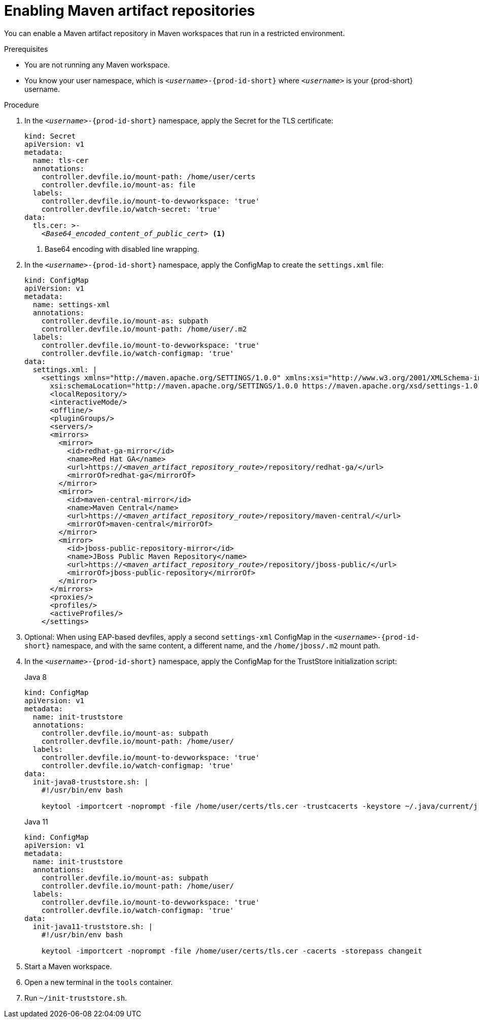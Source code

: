 :_content-type: PROCEDURE
:description: You can enable a Maven artifact repository in Maven workspaces that run in a restricted environment.
:keywords: maven, artifact-repository, artifact-repositories
:navtitle: Maven
:page-aliases: using-maven-artifact-repositories.adoc

[id="enabling-maven-artifact-repositories"]
= Enabling Maven artifact repositories

You can enable a Maven artifact repository in Maven workspaces that run in a restricted environment.

.Prerequisites

* You are not running any Maven workspace.
* You know your user namespace, which is `__<username>__-{prod-id-short}` where `__<username>__` is your {prod-short} username.

.Procedure

. In the `__<username>__-{prod-id-short}` namespace, apply the Secret for the TLS certificate:
+
[source,yaml,subs="+quotes,+attributes,+macros"]
----
kind: Secret
apiVersion: v1
metadata:
  name: tls-cer
  annotations:
    controller.devfile.io/mount-path: /home/user/certs
    controller.devfile.io/mount-as: file
  labels:
    controller.devfile.io/mount-to-devworkspace: 'true'
    controller.devfile.io/watch-secret: 'true'
data:
  tls.cer: >-
    __<Base64_encoded_content_of_public_cert>__ <1>
----
<1> Base64 encoding with disabled line wrapping.

. In the `__<username>__-{prod-id-short}` namespace, apply the ConfigMap to create the `settings.xml` file:
+
[source,yaml,subs="+quotes"]
----
kind: ConfigMap
apiVersion: v1
metadata:
  name: settings-xml
  annotations:
    controller.devfile.io/mount-as: subpath
    controller.devfile.io/mount-path: /home/user/.m2
  labels:
    controller.devfile.io/mount-to-devworkspace: 'true'
    controller.devfile.io/watch-configmap: 'true'
data:
  settings.xml: |
    <settings xmlns="http://maven.apache.org/SETTINGS/1.0.0" xmlns:xsi="http://www.w3.org/2001/XMLSchema-instance"
      xsi:schemaLocation="http://maven.apache.org/SETTINGS/1.0.0 https://maven.apache.org/xsd/settings-1.0.0.xsd">
      <localRepository/>
      <interactiveMode/>
      <offline/>
      <pluginGroups/>
      <servers/>
      <mirrors>
        <mirror>
          <id>redhat-ga-mirror</id>
          <name>Red Hat GA</name>
          <url>https://__<maven_artifact_repository_route>__/repository/redhat-ga/</url>
          <mirrorOf>redhat-ga</mirrorOf>
        </mirror>
        <mirror>
          <id>maven-central-mirror</id>
          <name>Maven Central</name>
          <url>https://__<maven_artifact_repository_route>__/repository/maven-central/</url>
          <mirrorOf>maven-central</mirrorOf>
        </mirror>
        <mirror>
          <id>jboss-public-repository-mirror</id>
          <name>JBoss Public Maven Repository</name>
          <url>https://__<maven_artifact_repository_route>__/repository/jboss-public/</url>
          <mirrorOf>jboss-public-repository</mirrorOf>
        </mirror>
      </mirrors>
      <proxies/>
      <profiles/>
      <activeProfiles/>
    </settings>
----

. Optional: When using EAP-based devfiles, apply a second `settings-xml` ConfigMap in the `__<username>__-{prod-id-short}` namespace, and with the same content, a different name, and the `/home/jboss/.m2` mount path.

. In the `__<username>__-{prod-id-short}` namespace, apply the ConfigMap for the TrustStore initialization script:

+
.Java 8
[source,yaml,subs="+quotes,+attributes,+macros"]
----
kind: ConfigMap
apiVersion: v1
metadata:
  name: init-truststore
  annotations:
    controller.devfile.io/mount-as: subpath
    controller.devfile.io/mount-path: /home/user/
  labels:
    controller.devfile.io/mount-to-devworkspace: 'true'
    controller.devfile.io/watch-configmap: 'true'
data:
  init-java8-truststore.sh: |
    #!/usr/bin/env bash

    keytool -importcert -noprompt -file /home/user/certs/tls.cer -trustcacerts -keystore ~/.java/current/jre/lib/security/cacerts -storepass changeit
----

+
.Java 11
[source,yaml,subs="+quotes,+attributes,+macros"]
----
kind: ConfigMap
apiVersion: v1
metadata:
  name: init-truststore
  annotations:
    controller.devfile.io/mount-as: subpath
    controller.devfile.io/mount-path: /home/user/
  labels:
    controller.devfile.io/mount-to-devworkspace: 'true'
    controller.devfile.io/watch-configmap: 'true'
data:
  init-java11-truststore.sh: |
    #!/usr/bin/env bash

    keytool -importcert -noprompt -file /home/user/certs/tls.cer -cacerts -storepass changeit
----
. Start a Maven workspace.

. Open a new terminal in the `tools` container.

. Run `~/init-truststore.sh`.
